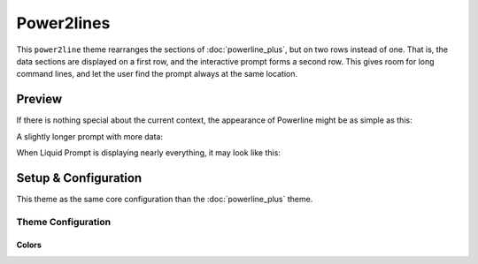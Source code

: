 Power2lines
***********

This ``power2line`` theme rearranges the sections of :doc:`powerline_plus`, but on two rows instead of one.
That is, the data sections are displayed on a first row, and the interactive prompt forms a second row.
This gives room for long command lines, and let the user find the prompt always at the same location.


Preview
=======

If there is nothing special about the current context, the appearance of
Powerline might be as simple as this:

.. image:: images/power2lines-short.png

A slightly longer prompt with more data:

.. image:: images/power2lines-med.png

When Liquid Prompt is displaying nearly everything, it may look like this:

.. image:: images/power2lines-long.png


Setup & Configuration
=====================

This theme as the same core configuration than the :doc:`powerline_plus` theme.

Theme Configuration
-------------------

Colors
______

.. attribute:: POWERLINE_LINE_COLOR
   :type: array<int>
   :value: (240 -1 0 0 14 -1)

   Color of the decorative lines.

